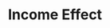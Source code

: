 :PROPERTIES:
:ID:       9e67219a-7ba9-4a3b-bff6-2dd625d5f607
:END:
#+title: Income Effect

#+HUGO_AUTO_SET_LASTMOD: t
#+hugo_base_dir: ~/BrainDump/

#+hugo_section: notes

#+HUGO_TAGS: placeholder

#+BIBLIOGRAPHY: ~/Org/zotero_refs.bib
#+OPTIONS: num:nil ^:{} toc:nil
